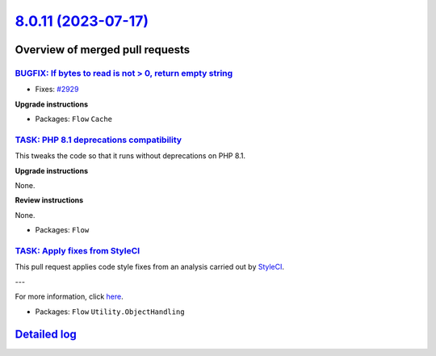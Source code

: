 `8.0.11 (2023-07-17) <https://github.com/neos/flow-development-collection/releases/tag/8.0.11>`_
================================================================================================

Overview of merged pull requests
~~~~~~~~~~~~~~~~~~~~~~~~~~~~~~~~

`BUGFIX: If bytes to read is not > 0, return empty string <https://github.com/neos/flow-development-collection/pull/3096>`_
---------------------------------------------------------------------------------------------------------------------------

* Fixes: `#2929 <https://github.com/neos/flow-development-collection/issues/2929>`_

**Upgrade instructions**


* Packages: ``Flow`` ``Cache``

`TASK: PHP 8.1 deprecations compatibility <https://github.com/neos/flow-development-collection/pull/3094>`_
-----------------------------------------------------------------------------------------------------------

This tweaks the code so that it runs without deprecations on PHP 8.1.

**Upgrade instructions**

None.

**Review instructions**

None.


* Packages: ``Flow``

`TASK: Apply fixes from StyleCI <https://github.com/neos/flow-development-collection/pull/3107>`_
-------------------------------------------------------------------------------------------------

This pull request applies code style fixes from an analysis carried out by `StyleCI <https://github.styleci.io>`_.

---

For more information, click `here <https://github.styleci.io/analyses/nepNQA>`_.

* Packages: ``Flow`` ``Utility.ObjectHandling``

`Detailed log <https://github.com/neos/flow-development-collection/compare/8.0.10...8.0.11>`_
~~~~~~~~~~~~~~~~~~~~~~~~~~~~~~~~~~~~~~~~~~~~~~~~~~~~~~~~~~~~~~~~~~~~~~~~~~~~~~~~~~~~~~~~~~~~~
